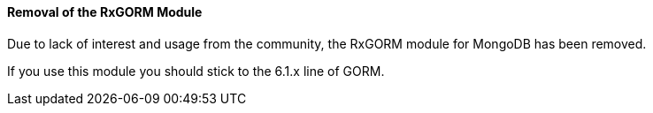 ==== Removal of the RxGORM Module

Due to lack of interest and usage from the community, the RxGORM module for MongoDB has been removed.

If you use this module you should stick to the 6.1.x line of GORM.
